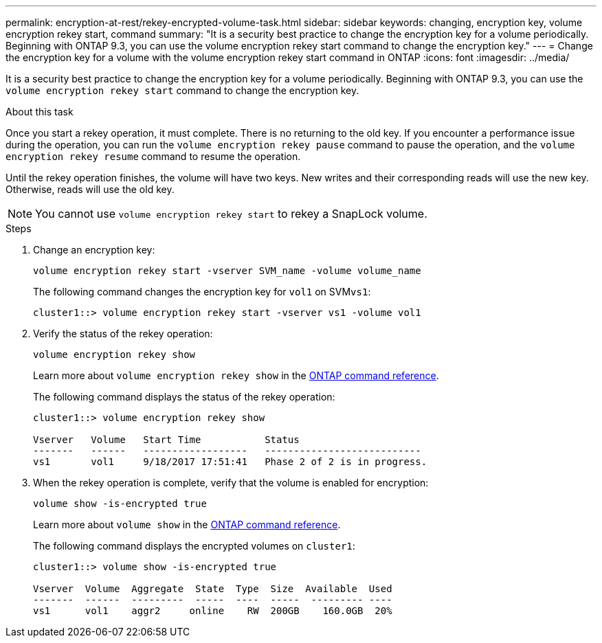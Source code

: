 ---
permalink: encryption-at-rest/rekey-encrypted-volume-task.html
sidebar: sidebar
keywords:  changing, encryption key, volume encryption rekey start, command
summary: "It is a security best practice to change the encryption key for a volume periodically. Beginning with ONTAP 9.3, you can use the volume encryption rekey start command to change the encryption key."
---
= Change the encryption key for a volume with the volume encryption rekey start command in ONTAP
:icons: font
:imagesdir: ../media/

[.lead]
It is a security best practice to change the encryption key for a volume periodically. Beginning with ONTAP 9.3, you can use the `volume encryption rekey start` command to change the encryption key.

.About this task

Once you start a rekey operation, it must complete. There is no returning to the old key. If you encounter a performance issue during the operation, you can run the `volume encryption rekey pause` command to pause the operation, and the `volume encryption rekey resume` command to resume the operation.

Until the rekey operation finishes, the volume will have two keys. New writes and their corresponding reads will use the new key. Otherwise, reads will use the old key.

[NOTE]
====
You cannot use `volume encryption rekey start` to rekey a SnapLock volume.
====

.Steps

. Change an encryption key:
+
`volume encryption rekey start -vserver SVM_name -volume volume_name`
+
The following command changes the encryption key for `vol1` on SVM``vs1``:
+
----
cluster1::> volume encryption rekey start -vserver vs1 -volume vol1
----

. Verify the status of the rekey operation:
+
`volume encryption rekey show`
+
Learn more about `volume encryption rekey show` in the link:https://docs.netapp.com/us-en/ontap-cli/volume-encryption-rekey-show.html[ONTAP command reference^].
+
The following command displays the status of the rekey operation:
+
----
cluster1::> volume encryption rekey show

Vserver   Volume   Start Time           Status
-------   ------   ------------------   ---------------------------
vs1       vol1     9/18/2017 17:51:41   Phase 2 of 2 is in progress.
----

. When the rekey operation is complete, verify that the volume is enabled for encryption:
+
`volume show -is-encrypted true`
+
Learn more about `volume show` in the link:https://docs.netapp.com/us-en/ontap-cli/volume-show.html[ONTAP command reference^].
+
The following command displays the encrypted volumes on `cluster1`:
+
----
cluster1::> volume show -is-encrypted true

Vserver  Volume  Aggregate  State  Type  Size  Available  Used
-------  ------  ---------  -----  ----  -----  --------- ----
vs1      vol1    aggr2     online    RW  200GB    160.0GB  20%
----


// 2025 Jan 15, ONTAPDOC-2569 

